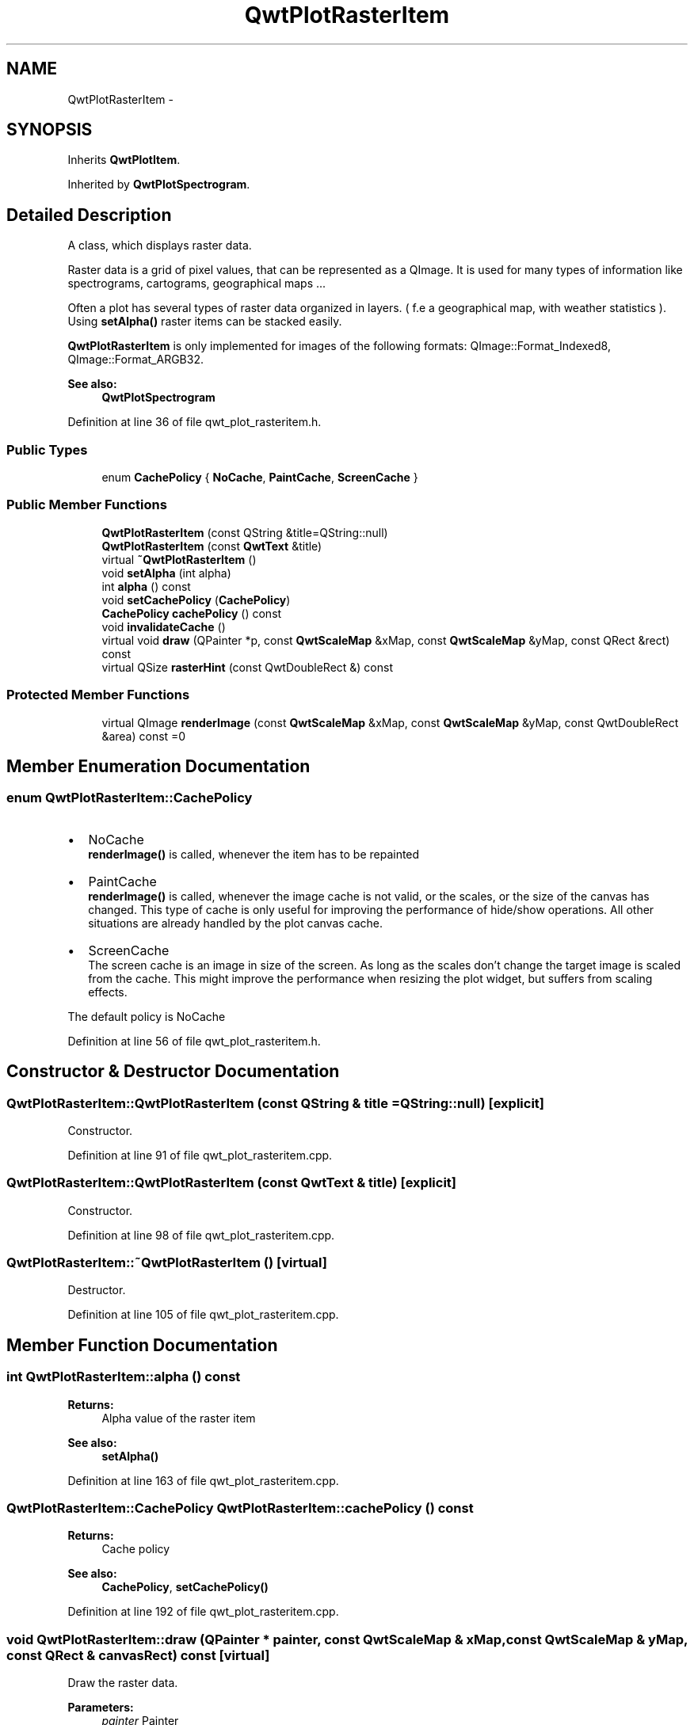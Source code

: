.TH "QwtPlotRasterItem" 3 "26 Feb 2007" "Version 5.0.1" "Qwt User's Guide" \" -*- nroff -*-
.ad l
.nh
.SH NAME
QwtPlotRasterItem \- 
.SH SYNOPSIS
.br
.PP
Inherits \fBQwtPlotItem\fP.
.PP
Inherited by \fBQwtPlotSpectrogram\fP.
.PP
.SH "Detailed Description"
.PP 
A class, which displays raster data. 

Raster data is a grid of pixel values, that can be represented as a QImage. It is used for many types of information like spectrograms, cartograms, geographical maps ...
.PP
Often a plot has several types of raster data organized in layers. ( f.e a geographical map, with weather statistics ). Using \fBsetAlpha()\fP raster items can be stacked easily.
.PP
\fBQwtPlotRasterItem\fP is only implemented for images of the following formats: QImage::Format_Indexed8, QImage::Format_ARGB32.
.PP
\fBSee also:\fP
.RS 4
\fBQwtPlotSpectrogram\fP 
.RE
.PP

.PP
Definition at line 36 of file qwt_plot_rasteritem.h.
.SS "Public Types"

.in +1c
.ti -1c
.RI "enum \fBCachePolicy\fP { \fBNoCache\fP, \fBPaintCache\fP, \fBScreenCache\fP }"
.br
.in -1c
.SS "Public Member Functions"

.in +1c
.ti -1c
.RI "\fBQwtPlotRasterItem\fP (const QString &title=QString::null)"
.br
.ti -1c
.RI "\fBQwtPlotRasterItem\fP (const \fBQwtText\fP &title)"
.br
.ti -1c
.RI "virtual \fB~QwtPlotRasterItem\fP ()"
.br
.ti -1c
.RI "void \fBsetAlpha\fP (int alpha)"
.br
.ti -1c
.RI "int \fBalpha\fP () const "
.br
.ti -1c
.RI "void \fBsetCachePolicy\fP (\fBCachePolicy\fP)"
.br
.ti -1c
.RI "\fBCachePolicy\fP \fBcachePolicy\fP () const "
.br
.ti -1c
.RI "void \fBinvalidateCache\fP ()"
.br
.ti -1c
.RI "virtual void \fBdraw\fP (QPainter *p, const \fBQwtScaleMap\fP &xMap, const \fBQwtScaleMap\fP &yMap, const QRect &rect) const "
.br
.ti -1c
.RI "virtual QSize \fBrasterHint\fP (const QwtDoubleRect &) const "
.br
.in -1c
.SS "Protected Member Functions"

.in +1c
.ti -1c
.RI "virtual QImage \fBrenderImage\fP (const \fBQwtScaleMap\fP &xMap, const \fBQwtScaleMap\fP &yMap, const QwtDoubleRect &area) const =0"
.br
.in -1c
.SH "Member Enumeration Documentation"
.PP 
.SS "enum \fBQwtPlotRasterItem::CachePolicy\fP"
.PP
.IP "\(bu" 2
NoCache
.br
 \fBrenderImage()\fP is called, whenever the item has to be repainted
.IP "\(bu" 2
PaintCache
.br
 \fBrenderImage()\fP is called, whenever the image cache is not valid, or the scales, or the size of the canvas has changed. This type of cache is only useful for improving the performance of hide/show operations. All other situations are already handled by the plot canvas cache.
.IP "\(bu" 2
ScreenCache
.br
 The screen cache is an image in size of the screen. As long as the scales don't change the target image is scaled from the cache. This might improve the performance when resizing the plot widget, but suffers from scaling effects.
.PP
.PP
The default policy is NoCache 
.PP
Definition at line 56 of file qwt_plot_rasteritem.h.
.SH "Constructor & Destructor Documentation"
.PP 
.SS "QwtPlotRasterItem::QwtPlotRasterItem (const QString & title = \fCQString::null\fP)\fC [explicit]\fP"
.PP
Constructor. 
.PP
Definition at line 91 of file qwt_plot_rasteritem.cpp.
.SS "QwtPlotRasterItem::QwtPlotRasterItem (const \fBQwtText\fP & title)\fC [explicit]\fP"
.PP
Constructor. 
.PP
Definition at line 98 of file qwt_plot_rasteritem.cpp.
.SS "QwtPlotRasterItem::~QwtPlotRasterItem ()\fC [virtual]\fP"
.PP
Destructor. 
.PP
Definition at line 105 of file qwt_plot_rasteritem.cpp.
.SH "Member Function Documentation"
.PP 
.SS "int QwtPlotRasterItem::alpha () const"
.PP
\fBReturns:\fP
.RS 4
Alpha value of the raster item 
.RE
.PP
\fBSee also:\fP
.RS 4
\fBsetAlpha()\fP 
.RE
.PP

.PP
Definition at line 163 of file qwt_plot_rasteritem.cpp.
.SS "\fBQwtPlotRasterItem::CachePolicy\fP QwtPlotRasterItem::cachePolicy () const"
.PP
\fBReturns:\fP
.RS 4
Cache policy 
.RE
.PP
\fBSee also:\fP
.RS 4
\fBCachePolicy\fP, \fBsetCachePolicy()\fP 
.RE
.PP

.PP
Definition at line 192 of file qwt_plot_rasteritem.cpp.
.SS "void QwtPlotRasterItem::draw (QPainter * painter, const \fBQwtScaleMap\fP & xMap, const \fBQwtScaleMap\fP & yMap, const QRect & canvasRect) const\fC [virtual]\fP"
.PP
Draw the raster data. 
.PP
\fBParameters:\fP
.RS 4
\fIpainter\fP Painter 
.br
\fIxMap\fP X-Scale Map 
.br
\fIyMap\fP Y-Scale Map 
.br
\fIcanvasRect\fP Contents rect of the plot canvas 
.RE
.PP

.PP
Implements \fBQwtPlotItem\fP.
.PP
Reimplemented in \fBQwtPlotSpectrogram\fP.
.PP
Definition at line 229 of file qwt_plot_rasteritem.cpp.
.PP
References QwtPlotItem::boundingRect(), QwtPlotItem::invTransform(), QwtPlotItem::paintRect(), and QwtPlotItem::transform().
.PP
Referenced by QwtPlotSpectrogram::draw().
.SS "void QwtPlotRasterItem::invalidateCache ()"
.PP
Invalidate the paint cache 
.PP
\fBSee also:\fP
.RS 4
\fBsetCachePolicy\fP 
.RE
.PP

.PP
Definition at line 201 of file qwt_plot_rasteritem.cpp.
.PP
Referenced by setCachePolicy(), QwtPlotSpectrogram::setColorMap(), and QwtPlotSpectrogram::setData().
.SS "QSize QwtPlotRasterItem::rasterHint (const QwtDoubleRect &) const\fC [virtual]\fP"
.PP
Returns the recommended raster for a given rect. 
.PP
F.e the raster hint can be used to limit the resolution of the image that is rendered.
.PP
The default implementation returns an invalid size (QSize()), what means: no hint. 
.PP
Reimplemented in \fBQwtPlotSpectrogram\fP.
.PP
Definition at line 217 of file qwt_plot_rasteritem.cpp.
.SS "virtual QImage QwtPlotRasterItem::renderImage (const \fBQwtScaleMap\fP & xMap, const \fBQwtScaleMap\fP & yMap, const QwtDoubleRect & area) const\fC [protected, pure virtual]\fP"
.PP
Renders an image for an area
.PP
The format of the image must be QImage::Format_Indexed8, QImage::Format_RGB32 or QImage::Format_ARGB32
.PP
\fBParameters:\fP
.RS 4
\fIxMap\fP Maps x-values into pixel coordinates. 
.br
\fIyMap\fP Maps y-values into pixel coordinates. 
.br
\fIarea\fP Requested area for the image in scale coordinates 
.RE
.PP

.PP
Implemented in \fBQwtPlotSpectrogram\fP.
.SS "void QwtPlotRasterItem::setAlpha (int alpha)"
.PP
Set an alpha value for the raster data. 
.PP
Often a plot has several types of raster data organized in layers. ( f.e a geographical map, with weather statistics ). Using \fBsetAlpha()\fP raster items can be stacked easily.
.PP
The alpha value is a value [0, 255] to control the transparency of the image. 0 represents a fully transparent color, while 255 represents a fully opaque color.
.PP
\fBParameters:\fP
.RS 4
\fIalpha\fP Alpha value
.RE
.PP
.IP "\(bu" 2
alpha >= 0
.br
 All alpha values of the pixels returned by \fBrenderImage()\fP will be set to alpha, beside those with an alpha value of 0 (invalid pixels).
.IP "\(bu" 2
alpha < 0 The alpha values returned by \fBrenderImage()\fP are not changed.
.PP
.PP
The default alpha value is -1.
.PP
\fBSee also:\fP
.RS 4
\fBalpha()\fP 
.RE
.PP

.PP
Definition at line 143 of file qwt_plot_rasteritem.cpp.
.PP
References QwtPlotItem::itemChanged().
.SS "void QwtPlotRasterItem::setCachePolicy (\fBQwtPlotRasterItem::CachePolicy\fP policy)"
.PP
Change the cache policy
.PP
The default policy is NoCache
.PP
\fBParameters:\fP
.RS 4
\fIpolicy\fP Cache policy 
.RE
.PP
\fBSee also:\fP
.RS 4
\fBCachePolicy\fP, \fBcachePolicy()\fP 
.RE
.PP

.PP
Definition at line 176 of file qwt_plot_rasteritem.cpp.
.PP
References invalidateCache(), and QwtPlotItem::itemChanged().

.SH "Author"
.PP 
Generated automatically by Doxygen for Qwt User's Guide from the source code.
